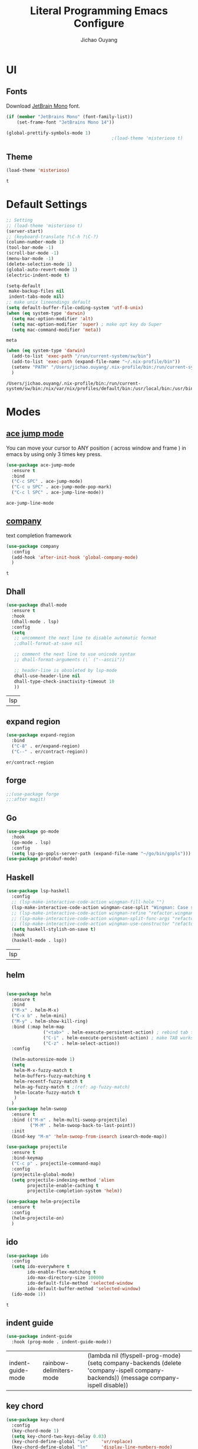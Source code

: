 #+OPTIONS: H:2
#+TITLE: Literal Programming Emacs Configure
#+AUTHOR: Jichao Ouyang
#+PROPERTY: header-args :tangle "README.el"

* UI

** Fonts
   Download [[https://www.jetbrains.com/lp/mono/][JetBrain Mono]] font.
   #+BEGIN_SRC emacs-lisp
     (if (member "JetBrains Mono" (font-family-list))
         (set-frame-font "JetBrains Mono 14"))

     (global-prettify-symbols-mode 1)
                                             ;(load-theme 'misterioso t)
   #+END_SRC
** Theme
   #+begin_src emacs-lisp
     (load-theme 'misterioso)
   #+end_src

   #+RESULTS:
   : t

* Default Settings
  #+BEGIN_SRC emacs-lisp
    ;; Setting
    ;; (load-theme 'misterioso t)
    (server-start)
    ;; (keyboard-translate ?\C-h ?\C-?)
    (column-number-mode 1)
    (tool-bar-mode -1)
    (scroll-bar-mode -1)
    (menu-bar-mode -1)
    (delete-selection-mode 1)
    (global-auto-revert-mode 1)
    (electric-indent-mode t)

    (setq-default
     make-backup-files nil
     indent-tabs-mode nil)
    ;; make unix lineendings default
    (setq default-buffer-file-coding-system 'utf-8-unix)
    (when (eq system-type 'darwin)
      (setq mac-option-modifier 'alt)
      (setq mac-option-modifier 'super) ; make opt key do Super
      (setq mac-command-modifier 'meta))
  #+END_SRC

  #+RESULTS:
  : meta

  #+BEGIN_SRC emacs-lisp
    (when (eq system-type 'darwin)
      (add-to-list 'exec-path "/run/current-system/sw/bin")
      (add-to-list 'exec-path (expand-file-name "~/.nix-profile/bin"))
      (setenv "PATH" "/Users/jichao.ouyang/.nix-profile/bin:/run/current-system/sw/bin:/nix/var/nix/profiles/default/bin:/usr/local/bin:/usr/bin:/usr/sbin:/bin:/sbin")
      )
  #+END_SRC
  #+RESULTS:
  : /Users/jichao.ouyang/.nix-profile/bin:/run/current-system/sw/bin:/nix/var/nix/profiles/default/bin:/usr/local/bin:/usr/bin:/usr/sbin:/bin:/sbin


* Modes

** [[https://github.com/winterTTr/ace-jump-mode][ace jump mode]]

   You can move your cursor to ANY position ( across window and frame ) in emacs by using only 3 times key press.

   #+BEGIN_SRC emacs-lisp
     (use-package ace-jump-mode
       :ensure t
       :bind
       ("C-c SPC" . ace-jump-mode)
       ("C-c u SPC" . ace-jump-mode-pop-mark)
       ("C-c l SPC" . ace-jump-line-mode))
   #+END_SRC

   #+RESULTS:
   : ace-jump-line-mode

** [[https://github.com/company-mode/company-mode][company]]

   text completion framework
 
   #+BEGIN_SRC emacs-lisp
     (use-package company
       :config
       (add-hook 'after-init-hook 'global-company-mode)
       )
   #+END_SRC

   #+RESULTS:
   : t

** Dhall
   #+begin_src emacs-lisp
     (use-package dhall-mode
       :ensure t
       :hook
       (dhall-mode . lsp)
       :config
       (setq
        ;; uncomment the next line to disable automatic format
        ;;dhall-format-at-save nil

        ;; comment the next line to use unicode syntax
        ;; dhall-format-arguments (\` ("--ascii"))

        ;; header-line is obsoleted by lsp-mode
        dhall-use-header-line nil
        dhall-type-check-inactivity-timeout 10
        ))

   #+end_src

   #+RESULTS:
   | lsp |

** expand region
   #+BEGIN_SRC emacs-lisp
     (use-package expand-region
       :bind
       ("C-8" . er/expand-region)
       ("C--" . er/contract-region))
   #+END_SRC

   #+RESULTS:
   : er/contract-region

** COMMENT Flyspell

   #+BEGIN_SRC emacs-lisp
     (use-package flycheck
       :ensure t
       :init
       (global-flycheck-mode)
       :config
       (dolist (hook '(text-mode-hook))
         (add-hook hook (lambda ()
                          (flyspell-mode 1)
                          (add-to-list 'company-backends 'company-ispell)
                          (message "company-ispell enable")
                          )
                   ))
       (dolist (hook '(prog-mode-hook))
         (add-hook hook (lambda ()
                          (flyspell-prog-mode)
                          (setq company-backends (delete 'company-ispell company-backends))
                          (message "company-ispell disable")
                          )))
       )
   #+End_SRC

   #+RESULTS:
   : t

** forge 
   #+BEGIN_SRC emacs-lisp
     ;;(use-package forge
     ;;:after magit)
   #+END_SRC

   #+RESULTS:

** Go
   #+begin_src emacs-lisp
     (use-package go-mode
       :hook
       (go-mode . lsp)
       :config
       (setq lsp-go-gopls-server-path (expand-file-name "~/go/bin/gopls")))
     (use-package protobuf-mode)
   #+end_src

   #+RESULTS:

** Haskell
   #+begin_src emacs-lisp
     (use-package lsp-haskell
       :config
       ;; (lsp-make-interactive-code-action wingman-fill-hole "")
       (lsp-make-interactive-code-action wingman-case-split "Wingman: Case split on sec")
       ;; (lsp-make-interactive-code-action wingman-refine "refactor.wingman.refine")
       ;; (lsp-make-interactive-code-action wingman-split-func-args "refactor.wingman.spltFuncArgs")
       ;; (lsp-make-interactive-code-action wingman-use-constructor "refactor.wingman.useConstructor")
       (setq haskell-stylish-on-save t)
       :hook
       (haskell-mode . lsp))
   #+end_src

   #+RESULTS:
   | lsp |

** helm
   #+BEGIN_SRC emacs-lisp

     (use-package helm
       :ensure t
       :bind
       ("M-x" . helm-M-x)
       ("C-x b" . helm-mini)
       ("M-y" . helm-show-kill-ring)
       :bind (:map helm-map
                   ("<tab>" . helm-execute-persistent-action) ; rebind tab to run persistent action
                   ("C-i" . helm-execute-persistent-action) ; make TAB works in terminal
                   ("C-z" . helm-select-action))
       :config
  
       (helm-autoresize-mode 1)
       (setq 
        helm-M-x-fuzzy-match t
        helm-buffers-fuzzy-matching t
        helm-recentf-fuzzy-match t
        helm-ag-fuzzy-match t ;(ref: ag-fuzzy-match)
        helm-locate-fuzzy-match t
        )
       )
     (use-package helm-swoop
       :ensure t
       :bind (("M-m" . helm-multi-swoop-projectile)
              ("M-M" . helm-swoop-back-to-last-point))
       :init
       (bind-key "M-m" 'helm-swoop-from-isearch isearch-mode-map))

     (use-package projectile
       :ensure t
       :bind-keymap
       ("C-c p" . projectile-command-map)
       :config
       (projectile-global-mode)
       (setq projectile-indexing-method 'alien
             projectile-enable-caching t
             projectile-completion-system 'helm))

     (use-package helm-projectile
       :ensure t
       :config
       (helm-projectile-on)
       )
   #+END_SRC

** ido
   #+BEGIN_SRC emacs-lisp
     (use-package ido
       :config
       (setq ido-everywhere t
             ido-enable-flex-matching t
             ido-max-directory-size 100000
             ido-default-file-method 'selected-window
             ido-default-buffer-method 'selected-window)
       (ido-mode 1))
   #+END_SRC

   #+RESULTS:
   : t

** indent guide
   #+begin_src emacs-lisp
     (use-package indent-guide
       :hook (prog-mode . indent-guide-mode))
   #+end_src

   #+RESULTS:
   | indent-guide-mode | rainbow-delimiters-mode | (lambda nil (flyspell-prog-mode) (setq company-backends (delete 'company-ispell company-backends)) (message company-ispell disable)) |

** COMMENT js2 mode
   #+BEGIN_SRC emacs-lisp
     (use-package js2-mode
       :config
       (add-to-list 'auto-mode-alist '("\\.js$" . js2-mode))
       (add-to-list 'auto-mode-alist '("\\.sjs$" . js2-mode))
       (add-to-list 'auto-mode-alist '("\\.es6$" . js2-mode))
       (setq js2-allow-rhino-new-expr-initializer nil)
       (setq js2-enter-indents-newline t)
       (setq js2-global-externs '("module" "require" "buster" "sinon" "assert" "refute" "setTimeout" "clearTimeout" "setInterval" "clearInterval" "location" "__dirname" "console" "JSON"))
       (setq js2-idle-timer-delay 0.1)
       (setq js2-indent-on-enter-key nil)
       (setq js2-mirror-mode nil)
       (setq js2-strict-inconsistent-return-warning nil)
       (setq js2-auto-indent-p t)
       (setq js2-include-rhino-externs nil)
       (setq js2-include-gears-externs nil)
       (setq js2-concat-multiline-strings 'eol)
       (setq js2-rebind-eol-bol-keys nil)
       (setq js2-mode-show-parse-errors t)
       (setq js2-mode-show-strict-warnings nil))
   #+END_SRC

   #+RESULTS:
   : t

** key chord
   #+BEGIN_SRC emacs-lisp
     (use-package key-chord
       :config
       (key-chord-mode 1)
       (setq key-chord-two-keys-delay 0.03)
       (key-chord-define-global "vr"     'vr/replace)
       (key-chord-define-global "ln"     'display-line-numbers-mode)
       (key-chord-define-global ",."     "<>\C-b")
       (key-chord-define-global " u"     'capitalize-word)
       )
   #+END_SRC

   #+RESULTS:
   : t

** Langtool
   Install LanguageTool version 3.0 or later (and java) https://languagetool.org/

   extract them into =/usr/local/share/LanguageTool=

   #+BEGIN_SRC emacs-lisp
     (use-package langtool
       :config
       (setq langtool-language-tool-jar "/usr/local/share/LanguageTool/languagetool-commandline.jar"
             langtool-disabled-rules '("WHITESPACE_RULE"
                                       "EN_UNPAIRED_BRACKETS"
                                       "COMMA_PARENTHESIS_WHITESPACE"
                                       "EN_QUOTES")
             langtool-default-language "en-US")
       )

   #+END_SRC

   #+RESULTS:
   : t

** lsp
   #+begin_src emacs-lisp
     (use-package lsp-mode
       :config
       (setq lsp-prefer-flymake nil)
       (setq lsp-enable-file-watchers nil))

     ;; Add metals backend for lsp-mode
     (use-package lsp-metals)

     ;; Enable nice rendering of documentation on hover
     (use-package lsp-ui)
   #+end_src

   #+RESULTS:

** COMMENT ligature
   #+BEGIN_SRC emacs-lisp
     (when (cl-search "27." (emacs-version))
       (use-package ligature
         :init
         (ligature-set-ligatures 'prog-mode '("|||>" "<|||" "<==>" "<!--" "####" "~~>" "***" "||=" "||>"
                                              ":::" "::=" "=:=" "===" "==>" "=!=" "=>>" "=<<" "=/=" "!=="
                                              "!!." ">=>" ">>=" ">>>" ">>-" ">->" "->>" "-->" "---" "-<<"
                                              "<~~" "<~>" "<*>" "<||" "<|>" "<$>" "<==" "<=>" "<=<" "<->"
                                              "<--" "<-<" "<<=" "<<-" "<<<" "<+>" "</>" "###" "#_(" "..<"
                                              "..." "+++" "/==" "///" "_|_" "www" "&&" "^=" "~~" "~@" "~="
                                              "~>" "~-" "**" "*>" "*/" "||" "|}" "|]" "|=" "|>" "|-" "{|"
                                              "[|" "]#" "::" ":=" ":>" ":<" "$>" "==" "=>" "!=" "!!" ">:"
                                              ">=" ">>" ">-" "-~" "-|" "->" "--" "-<" "<~" "<*" "<|" "<:"
                                              "<$" "<=" "<>" "<-" "<<" "<+" "</" "#{" "#[" "#:" "#=" "#!"
                                              "##" "#(" "#?" "#_" "%%" ".=" ".-" ".." ".?" "+>" "++" "?:"
                                              "?=" "?." "??" ";;" "/*" "/=" "/>" "//" "__" "~~" "(*" "*)"
                                              "://"))
         (global-ligature-mode t))
       )

   #+END_SRC

   #+RESULTS:

** magit
   #+BEGIN_SRC emacs-lisp
     (use-package magit
       :bind
       ("C-x g" . magit-status))
   #+END_SRC

   #+RESULTS:
   : magit-status

** multi cursor
   #+BEGIN_SRC emacs-lisp
     (use-package multiple-cursors
       :bind
       ("C-<" . mc/mark-previous-like-this)
       ("C->" . mc/mark-next-like-this)
       ("C-*" . mc/mark-all-like-this))
   #+END_SRC

   #+RESULTS:
   : mc/mark-all-like-this

** Nya mode
   #+BEGIN_SRC emacs-lisp
     (use-package nyan-mode
       :ensure t
       :config (nyan-mode t))
   #+END_SRC

** on screen

   #+BEGIN_SRC emacs-lisp
     (use-package on-screen
       :ensure t
       :config
       (on-screen-global-mode 1)
       (setq on-screen-highlight-method 'narrow-line))

   #+END_SRC

   #+RESULTS:
   : narrow-line

** org mode

*** Commond settings
   #+BEGIN_SRC emacs-lisp :noresult
     (use-package org
       :init
       (setq org-agenda-files (quote ("~/SynologyDrive/Documents/notes"))
             org-refile-targets (quote ((nil :maxlevel . 9)
                                        (org-agenda-files :maxlevel . 9)))
             org-directory "~/SynologyDrive/Documents/notes"
             org-default-notes-file (concat org-directory "/refile.org")
             org-refile-use-outline-path t
             org-outline-path-complete-in-steps nil
             org-completion-use-ido t
             org-indirect-buffer-display 'current-window
             org-hide-emphasis-markers t
             org-startup-folded 'content
             org-startup-indented nil
             org-startup-with-inline-images t
             org-startup-truncated nil
             org-src-tab-acts-natively t
             org-fontify-done-headline t
             org-pretty-entities t
             org-odd-levels-only t
             )
       :hook
       (org-mode . visual-line-mode)
       (org-mode . (lambda ()
                     (variable-pitch-mode 1)
                     (mapc
                      (lambda (face)
                        (set-face-attribute face nil :inherit 'fixed-pitch))
                      (list 'org-code
                            'org-link 
                            'org-block
                            'org-table
                            'org-block-begin-line
                            'org-block-end-line
                            'org-meta-line
                            'org-property-value
                            'org-tag
                            'org-document-info-keyword))))
       :config
       (custom-theme-set-faces
        'user
        '(variable-pitch ((t (:family "ETBembo" :weight thin :height 1.25 ))))
        '(fixed-pitch ((t ( :family "JetBrains Mono" :weight thin  :height 0.8 )))))
       (global-set-key (kbd "C-c c") 'org-capture)
       (global-set-key (kbd "C-c a") 'org-agenda)
       )


   #+END_SRC

*** Bullet
    #+begin_src emacs-lisp
      (use-package org-bullets
        :hook (org-mode . org-bullets-mode))
    #+end_src

    #+RESULTS:
   
*** Encryption
    #+BEGIN_SRC emacs-lisp
      (use-package org-crypt
        :config 
        (org-crypt-use-before-save-magic)
        (setq org-crypt-key "A506C38D5CC847D0DF01134ADA8B833B52604E63")
        (setq org-tags-exclude-from-inheritance '("crypt"))
        )
    #+END_SRC

    #+RESULTS:
    : t
*** Org Protocol
    #+BEGIN_SRC emacs-lisp

      ;; Capture templates for: TODO tasks, Notes, appointments, phone calls, meetings, and org-protocol
      (use-package org-protocol
        :config
        (setq org-capture-templates
              (quote (("t" "Todo" entry (file+headline (lambda () (concat org-directory "/refile.org")) "Todos")
                       "* TODO %?\n%U\n%a\n" :clock-in t :clock-resume t)
                      ("n" "Note" entry (file+headline (lambda () (concat org-directory "/notes.org")) "Notes")
                       "* %?\n%U\n%a\n" :clock-in t :clock-resume t)
                      ("w" "Work" entry (file+headline (lambda () (concat org-directory "/myob.org")) "Work Notes"))
                      ("x" "protocol" entry (file+headline (lambda () (concat org-directory "/refile.org")) "Org Capture")
                       "* %a\nCaptured On: %U\nWebsite: %l\n\n%i\n%?")
                      )))
        )

    #+END_SRC

    #+RESULTS:
    : selected-window

** prompt
   #+BEGIN_SRC emacs-lisp
     (defalias 'yes-or-no-p 'y-or-n-p)
     (setq kill-buffer-query-functions
           (remq 'process-kill-buffer-query-function
                 kill-buffer-query-functions))
   #+END_SRC

   #+RESULTS:
   
** PureScript

   #+BEGIN_SRC emacs-lisp
     (use-package psc-ide
       :init
       (setq psc-ide-use-npm-bin t)
       :config
       (add-hook 'purescript-mode-hook
                 (lambda ()
                   (psc-ide-mode)
                   (company-mode)
                   (flycheck-mode)
                   (turn-on-purescript-indentation)))

       )
   #+END_SRC

** rainbow delimiter
   #+begin_src emacs-lisp
     (use-package rainbow-delimiters
       :hook (prog-mode . rainbow-delimiters-mode))
   #+end_src

   #+RESULTS:
   | rainbow-delimiters-mode | (lambda nil (flyspell-prog-mode) (setq company-backends (delete 'company-ispell company-backends)) (message company-ispell disable)) |

** Restclient
   #+BEGIN_SRC emacs-lisp
     (use-package restclient
       :config
       (add-to-list 'company-backends 'company-restclient))
     (use-package restclient-jq)
     (use-package restclient-helm)
     ;; :config
     ;; ;
                                             ; 
     ;; :hook (company-mode))
   #+END_SRC

   #+RESULTS:
   : t

** COMMENT Scala Metals
   #+BEGIN_SRC emacs-lisp
     ;; Enable scala-mode for highlighting, indentation and motion commands
     (use-package scala-mode
       :mode "\\.s\\(cala\\|bt\\)$"
       )
     ;; Enable sbt mode for executing sbt commands
     (use-package sbt-mode
       :commands sbt-start sbt-command
       :config
       ;; WORKAROUND: https://github.com/ensime/emacs-sbt-mode/issues/31
       ;; allows using SPACE when in the minibuffer
       (substitute-key-definition
        'minibuffer-complete-word
        'self-insert-command
        minibuffer-local-completion-map)
       ;; sbt-supershell kills sbt-mode:  https://github.com/hvesalai/emacs-sbt-mode/issues/152
       (setq sbt:program-options '("-Dsbt.supershell=false"))
       )
   #+END_SRC

   #+RESULTS:

** [[https://github.com/atomontage/xterm-color][shell-mode]]
   #+begin_src emacs-lisp
     (setq comint-output-filter-functions
           (remove 'ansi-color-process-output comint-output-filter-functions))
   #+end_src

** smartparens
   #+BEGIN_SRC emacs-lisp
     (use-package smartparens
       :init
       (require 'smartparens-config)
       :config
       (smartparens-global-mode t)
       (show-smartparens-global-mode t))

   #+END_SRC

   #+RESULTS:

** textmate
   #+BEGIN_SRC emacs-lisp
     (use-package textmate
       :init
       (textmate-mode)
       (bind-keys
        :map *textmate-mode-map*
        ("M--" . text-scale-decrease)
        ("M-=" . text-scale-increase)
        ("M-}" . textmate-shift-right)
        ("M-<backspace>" . kill-whole-line)
        ("M-c" . kill-ring-save)
        ("M-{" . textmate-shift-left)
        ("M-/" . comment-line)
        ("M-l" . textmate-select-line)
        ))
   #+END_SRC

   #+RESULTS:
   : textmate-select-line

** typescript
   #+BEGIN_SRC emacs-lisp
     (use-package typescript-mode
       :hook
       (typescript-mode . lsp))
   #+END_SRC

   #+RESULTS:
   | lsp |

** COMMENT undo tree
   #+begin_src emacs-lisp
     (use-package undo-tree
       :init (global-undo-tree-mode))
   #+end_src
** unicode
   #+begin_src emacs-lisp
     (use-package unicode-fonts
       :config
       (unicode-fonts-setup))
   #+end_src

   #+RESULTS:
   : t

** web-mode
   #+begin_src emacs-lisp :results none
     (use-package web-mode
       :mode "\\.html$'" "\\.jsx$" "\\.tsx$"
       :init 
       (setq web-mode-markup-indent-offset 2)
       (setq web-mode-css-indent-offset 2)
       (setq web-mode-code-indent-offset 2)
       )
   #+end_src

** which key
   #+begin_src emacs-lisp
     (use-package which-key
       :config
       (which-key-mode)
       (setq which-key-use-C-h-commands t)
       (setq which-key-paging-key "<f5>")
       )
   #+end_src

   #+RESULTS:
   : t

** yasnippet
   #+BEGIN_SRC emacs-lisp
(use-package yasnippet
:config
(yas-global-mode 1))

#+END_SRC

#+RESULTS:
r
